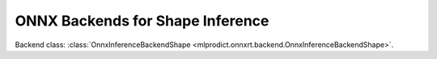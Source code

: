
ONNX Backends for Shape Inference
=================================

Backend class: :class:`OnnxInferenceBackendShape
<mlprodict.onnxrt.backend.OnnxInferenceBackendShape>`.

.. runpython::
    :showcode:
    :process:

    import unittest
    import sys
    from datetime import datetime
    from contextlib import redirect_stdout, redirect_stderr
    from io import StringIO
    from onnx.backend.test import BackendTest
    from onnx import __version__ as onnx_version
    from onnxruntime import __version__ as ort_version
    from numpy import __version__ as npy_version
    import mlprodict.onnxrt.backend_shape as backend

    back_test = BackendTest(backend, __name__)
    back_test.include('.*_cpu')
    back_test.exclude('.*_blvc_.*')
    back_test.exclude('.*_densenet_.*')
    back_test.exclude('.*_densenet121_.*')
    back_test.exclude('.*_inception_.*')
    back_test.exclude('.*_resnet50_.*')
    back_test.exclude('.*_shufflenet_.*')
    back_test.exclude('.*_squeezenet_.*')
    back_test.exclude('.*_vgg19_.*')
    back_test.exclude('.*_zfnet512_.*')
    globals().update(back_test.enable_report().test_cases)

    print('---------------------------------')
    print('python', sys.version)
    print('onnx', onnx_version)
    print('onnxruntime', ort_version)
    print('numpy', npy_version)
    print('---------------------------------')
    print(datetime.now(), "BEGIN")
    print('---------------------------------')

    buffer = StringIO()
    if True:
        with redirect_stdout(buffer):
            with redirect_stderr(buffer):
                res = unittest.main(verbosity=2, exit=False)
    else:
        res = unittest.main(verbosity=2, exit=False)

    testsRun = res.result.testsRun
    errors = len(res.result.errors)
    skipped = len(res.result.skipped)
    unexpectedSuccesses = len(res.result.unexpectedSuccesses)
    expectedFailures = len(res.result.expectedFailures)

    print('---------------------------------')
    print(datetime.now(), "END")
    print('---------------------------------')

    print("testsRun=%d errors=%d skipped=%d" % (testsRun, errors, skipped))
    print("unexpectedSuccesses=%d expectedFailures=%d" % (
        unexpectedSuccesses, expectedFailures))
    ran = testsRun - skipped
    print("ratio=%f" % (1 - errors * 1.0 / ran))
    print('---------------------------------')
    lines = buffer.getvalue().split('\n')
    print("\n".join(line for line in lines
          if "skipped 'no matched include pattern'" not in line))
